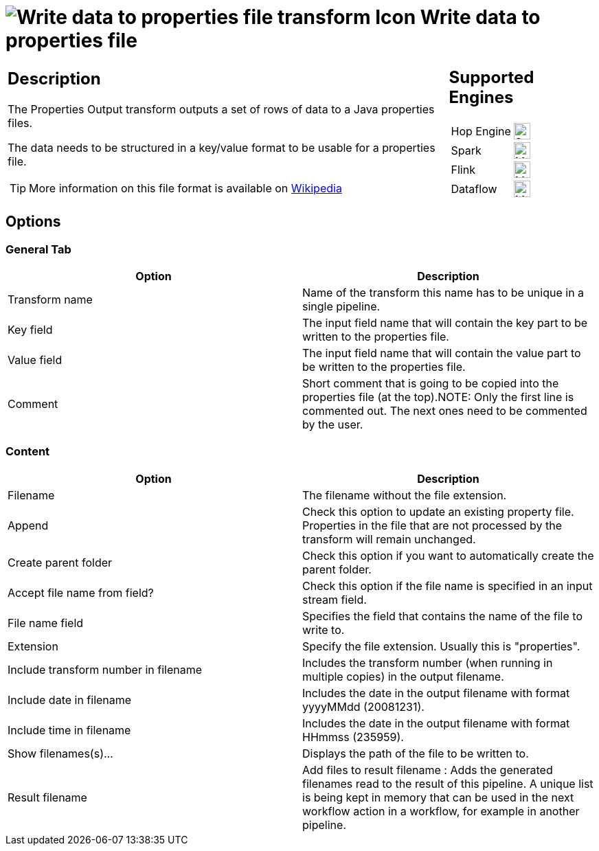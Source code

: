 ////
  // Licensed to the Apache Software Foundation (ASF) under one or more
  // contributor license agreements. See the NOTICE file distributed with
  // this work for additional information regarding copyright ownership.
  // The ASF licenses this file to You under the Apache License, Version 2.0
  // (the "License"); you may not use this file except in compliance with
  // the License. You may obtain a copy of the License at
  //
  // http://www.apache.org/licenses/LICENSE-2.0
  //
  // Unless required by applicable law or agreed to in writing, software
  // distributed under the License is distributed on an "AS IS" BASIS,
  // WITHOUT WARRANTIES OR CONDITIONS OF ANY KIND, either express or implied.
  // See the License for the specific language governing permissions and
  // limitations under the License.
////

////
Licensed to the Apache Software Foundation (ASF) under one
or more contributor license agreements.  See the NOTICE file
distributed with this work for additional information
regarding copyright ownership.  The ASF licenses this file
to you under the Apache License, Version 2.0 (the
"License"); you may not use this file except in compliance
with the License.  You may obtain a copy of the License at
  http://www.apache.org/licenses/LICENSE-2.0
Unless required by applicable law or agreed to in writing,
software distributed under the License is distributed on an
"AS IS" BASIS, WITHOUT WARRANTIES OR CONDITIONS OF ANY
KIND, either express or implied.  See the License for the
specific language governing permissions and limitations
under the License.
////
:documentationPath: /pipeline/transforms/
:language: en_US
:description: The Properties Output transform outputs a set of rows of data to a Java properties files.

= image:transforms/icons/propertyoutput.svg[Write data to properties file transform Icon, role="image-doc-icon"] Write data to properties file

[%noheader,cols="3a,1a", role="table-no-borders" ]
|===
|
== Description

The Properties Output transform outputs a set of rows of data to a Java properties files.

The data needs to be structured in a key/value format to be usable for a properties file.

TIP: More information on this file format is available on https://en.wikipedia.org/wiki/.properties[Wikipedia^]

|
== Supported Engines
[%noheader,cols="2,1a",frame=none, role="table-supported-engines"]
!===
!Hop Engine! image:check_mark.svg[Supported, 24]
!Spark! image:question_mark.svg[Maybe Supported, 24]
!Flink! image:question_mark.svg[Maybe Supported, 24]
!Dataflow! image:question_mark.svg[Maybe Supported, 24]
!===
|===

== Options

=== General Tab

[options="header"]
|===
|Option|Description
|Transform name|Name of the transform this name has to be unique in a single pipeline.
|Key field|The input field name that will contain the key part to be written to the properties file.
|Value field|The input field name that will contain the value part to be written to the properties file.
|Comment|Short comment that is going to be copied into the properties file (at the top).NOTE: Only the first line is commented out.
The next ones need to be commented by the user.
|===

=== Content

[options="header"]
|===
|Option|Description
|Filename|The filename without the file extension.
|Append|Check this option to update an existing property file.
Properties in the file that are not processed by the transform will remain unchanged.
|Create parent folder|Check this option if you want to automatically create the parent folder.
|Accept file name from field?|Check this option if the file name is specified in an input stream field.
|File name field|Specifies the field that contains the name of the file to write to.
|Extension|Specify the file extension.
Usually this is "properties".
|Include transform number in filename|Includes the transform number (when running in multiple copies) in the output filename.
|Include date in filename|Includes the date in the output filename with format yyyyMMdd (20081231).
|Include time in filename|Includes the date in the output filename with format HHmmss (235959).
|Show filenames(s)...|Displays the path of the file to be written to.
|Result filename|Add files to result filename : Adds the generated filenames read to the result of this pipeline.
A unique list is being kept in memory that can be used in the next workflow action in a workflow, for example in another pipeline.
|===